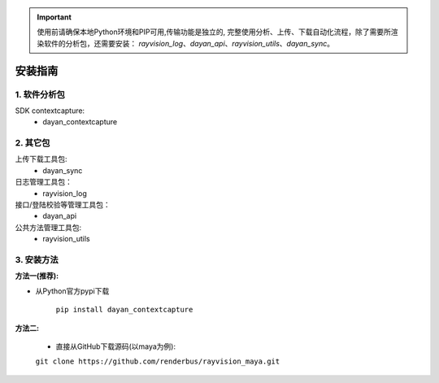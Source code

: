 .. important::
   使用前请确保本地Python环境和PIP可用,传输功能是独立的,
   完整使用分析、上传、下载自动化流程，除了需要所渲染软件的分析包，还需要安装：
   `rayvision_log`、`dayan_api`、`rayvision_utils`、`dayan_sync`。

安装指南
=========

1. 软件分析包
--------------

SDK contextcapture:
    - dayan_contextcapture


2. 其它包
----------
上传下载工具包:
    - dayan_sync

日志管理工具包：
    - rayvision_log

接口/登陆校验等管理工具包：
    - dayan_api

公共方法管理工具包:
    - rayvision_utils



3. 安装方法
-----------------

**方法一(推荐):**


- 从Python官方pypi下载

   ``pip install dayan_contextcapture``


**方法二:**

   - 直接从GitHub下载源码(以maya为例):

   ``git clone https://github.com/renderbus/rayvision_maya.git``

